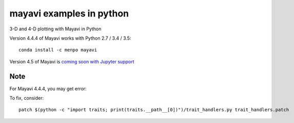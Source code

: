 
=========================
mayavi examples in python
=========================

.. image:: mayavi_iono.png
  :alt: [example ionosphere in Mayavi]
  
3-D and 4-D plotting with Mayavi in Python

Version 4.4.4 of Mayavi works with Python 2.7 / 3.4 / 3.5::

    conda install -c menpo mayavi

Version 4.5 of Mayavi is `coming soon with Jupyter support <https://github.com/enthought/mayavi/issues/384>`_

Note 
=======
For Mayavi 4.4.4, you may get error::


To fix, consider::

    patch $(python -c "import traits; print(traits.__path__[0])")/trait_handlers.py trait_handlers.patch
